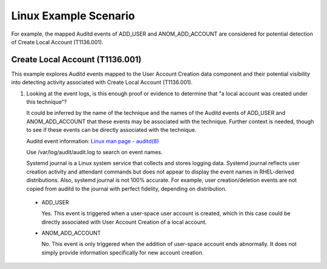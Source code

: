 Linux Example Scenario
======================

For example, the mapped Auditd events of ADD_USER and ANOM_ADD_ACCOUNT are considered 
for potential detection of Create Local Account (T1136.001).

Create Local Account (T1136.001)
-------------------------------------------------

This example explores Auditd events mapped to the User Account Creation data component and 
their potential visibility into detecting activity associated with Create Local Account 
(T1136.001). 

.. image:: ../_static/linuxex1.png
   :width: 700

1. Looking at the event logs, is this enough proof or evidence to determine that "a local 
   account was created under this technique”?
   
   It could be inferred by the name of the technique and the names of the Auditd events of 
   ADD_USER and ANOM_ADD_ACCOUNT that these events may be associated with the technique. 
   Further context is needed, though to see if these events can be directly associated with 
   the technique.

   Auditd event information: `Linux man page - auditd(8) <https://www.man7.org/linux/man-pages/man8/auditd.8.html>`_

   Use /var/log/audit/audit.log to search on event names.    
   
   Systemd journal is a Linux system service that collects and stores logging data. Systemd 
   journal reflects user creation activity and attendant commands but does not appear to display 
   the event names in RHEL-derived distributions. Also, systemd journal is not 100% accurate. 
   For example, user creation/deletion events are not copied from auditd to the journal with 
   perfect fidelity, depending on distribution.

 * ADD_USER
 
   Yes. This event is triggered when a user-space user account is created, which in this case
   could be directly associated with User Account Creation of a local account.

 * ANOM_ADD_ACCOUNT
   
   No. This event is only triggered when the addition of user-space account ends abnormally. It 
   does not simply provide information specifically for new account creation.
